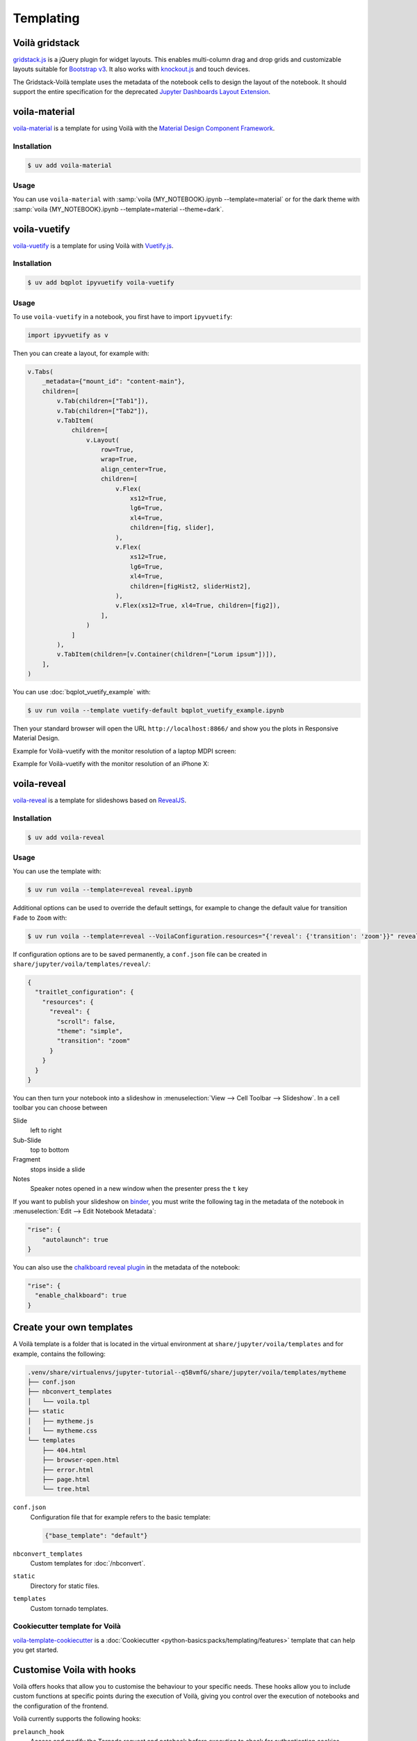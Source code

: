 Templating
==========

.. _voila-gridstack:

Voilà gridstack
---------------

`gridstack.js <https://gridstackjs.com/>`_ is a jQuery plugin for widget layouts.
This enables multi-column drag and drop grids and customizable layouts suitable
for `Bootstrap v3 <https://getbootstrap.com/docs/3.4/>`_. It also works with
`knockout.js <https://knockoutjs.com/>`_ and touch devices.

The Gridstack-Voilà template uses the metadata of the notebook cells to design
the layout of the notebook. It should support the entire specification for the
deprecated `Jupyter Dashboards Layout Extension
<https://jupyter-dashboards-layout.readthedocs.io/en/latest/>`_.

.. image:: voila-gridstack.png
   :scale: 53%
   :alt: Example for Voilà gridstack

voila-material
--------------

`voila-material <https://github.com/voila-dashboards/voila-material>`_ is a
template for using Voilà with the `Material Design Component Framework
<https://m3.material.io>`_.

Installation
~~~~~~~~~~~~

.. code-block:: console

   $ uv add voila-material

Usage
~~~~~

You can use ``voila-material`` with :samp:`voila {MY_NOTEBOOK}.ipynb
--template=material` or for the dark theme with :samp:`voila
{MY_NOTEBOOK}.ipynb --template=material --theme=dark`.

voila-vuetify
-------------

`voila-vuetify <https://github.com/voila-dashboards/voila-vuetify>`_ is a
template for using Voilà with `Vuetify.js <https://vuetifyjs.com/>`_.

Installation
~~~~~~~~~~~~

.. code-block:: console

    $ uv add bqplot ipyvuetify voila-vuetify

Usage
~~~~~

To use ``voila-vuetify`` in a notebook, you first have to import ``ipyvuetify``:

.. code-block:: python

    import ipyvuetify as v

Then you can create a layout, for example with:

.. code-block:: python

    v.Tabs(
        _metadata={"mount_id": "content-main"},
        children=[
            v.Tab(children=["Tab1"]),
            v.Tab(children=["Tab2"]),
            v.TabItem(
                children=[
                    v.Layout(
                        row=True,
                        wrap=True,
                        align_center=True,
                        children=[
                            v.Flex(
                                xs12=True,
                                lg6=True,
                                xl4=True,
                                children=[fig, slider],
                            ),
                            v.Flex(
                                xs12=True,
                                lg6=True,
                                xl4=True,
                                children=[figHist2, sliderHist2],
                            ),
                            v.Flex(xs12=True, xl4=True, children=[fig2]),
                        ],
                    )
                ]
            ),
            v.TabItem(children=[v.Container(children=["Lorum ipsum"])]),
        ],
    )

You can use :doc:`bqplot_vuetify_example` with:

.. code-block:: console

    $ uv run voila --template vuetify-default bqplot_vuetify_example.ipynb

Then your standard browser will open the URL ``http://localhost:8866/`` and show
you the plots in Responsive Material Design.

Example for Voilà-vuetify with the monitor resolution of a laptop MDPI screen:

.. image:: voila-vuetify-laptop.png
   :scale: 53%

Example for Voilà-vuetify with the monitor resolution of an iPhone X:

.. image:: voila-vuetify-iphone.png
   :scale: 53%

voila-reveal
------------

`voila-reveal <https://github.com/voila-dashboards/voila-reveal>`_ is a template
for slideshows based on `RevealJS <https://revealjs.com/>`_.

Installation
~~~~~~~~~~~~

.. code-block:: console

    $ uv add voila-reveal

Usage
~~~~~

You can use the template with:

.. code-block:: console

    $ uv run voila --template=reveal reveal.ipynb

Additional options can be used to override the default settings, for example to
change the default value for transition ``Fade`` to ``Zoom`` with:

.. code-block:: console

    $ uv run voila --template=reveal --VoilaConfiguration.resources="{'reveal': {'transition': 'zoom'}}" reveal.ipynb

If configuration options are to be saved permanently, a  ``conf.json`` file can
be created in ``share/jupyter/voila/templates/reveal/``:

.. code-block:: javascript

    {
      "traitlet_configuration": {
        "resources": {
          "reveal": {
            "scroll": false,
            "theme": "simple",
            "transition": "zoom"
          }
        }
      }
    }

You can then turn your notebook into a slideshow in :menuselection:`View -->
Cell Toolbar --> Slideshow`. In a cell toolbar you can choose between

Slide
    left to right
Sub-Slide
    top to bottom
Fragment
    stops inside a slide
Notes
    Speaker notes opened in a new window when the presenter press the ``t`` key

If you want to publish your slideshow on `binder <https://mybinder.org/>`_, you
must write the following tag in the metadata of the notebook in
:menuselection:`Edit --> Edit Notebook Metadata`:

.. code-block:: javascript

    "rise": {
        "autolaunch": true
    }

You can also use the `chalkboard reveal plugin
<https://github.com/rajgoel/reveal.js-plugins/tree/master/chalkboard>`_ in the
metadata of the notebook:

.. code-block:: javascript

    "rise": {
      "enable_chalkboard": true
    }

Create your own templates
-------------------------

A Voilà template is a folder that is located in the virtual environment at
``share/jupyter/voila/templates`` and for example, contains the following:

.. code-block:: console

    .venv/share/virtualenvs/jupyter-tutorial--q5BvmfG/share/jupyter/voila/templates/mytheme
    ├── conf.json
    ├── nbconvert_templates
    │   └── voila.tpl
    ├── static
    │   ├── mytheme.js
    │   └── mytheme.css
    └── templates
        ├── 404.html
        ├── browser-open.html
        ├── error.html
        ├── page.html
        └── tree.html

``conf.json``
    Configuration file that for example refers to the basic template:

    .. code-block:: json

        {"base_template": "default"}

``nbconvert_templates``
    Custom templates for :doc:`/nbconvert`.
``static``
    Directory for static files.
``templates``
    Custom tornado templates.

Cookiecutter template for Voilà
~~~~~~~~~~~~~~~~~~~~~~~~~~~~~~~

`voila-template-cookiecutter
<https://github.com/voila-dashboards/voila-template-cookiecutter>`_ is a
:doc:`Cookiecutter <python-basics:packs/templating/features>` template that can
help you get started.

Customise Voila with hooks
--------------------------

Voilà offers hooks that allow you to customise the behaviour to your specific
needs. These hooks allow you to include custom functions at specific points
during the execution of Voilà, giving you control over the execution of
notebooks and the configuration of the frontend.

Voilà currently supports the following hooks:

``prelaunch_hook``
    Access and modify the Tornado request and notebook before execution to check
    for authentication cookies, access request header details or modify the
    notebook before rendering for example:

    .. code-block:: python

       def prelaunch_hook(req: tornado.web.RequestHandler,
                notebook: nbformat.NotebookNode,
                cwd: str) -> Optional[nbformat.NotebookNode]:

    ``req``
        refers to the Tornado RequestHandler, which you can use to check
        parameters, headers and so on.
    ``notebook``
        refers to ``NotebookNode``, which you can change, for example to inject
        cells or make other changes at notebook level.
    ``cwd``
        is the current working directory if you want to change something on the
        hard disc.

    The return value of your hook function can be either ``None`` or a
    ``NotebookNode``.

``page_config_hook``
    adjusts the ``page_config`` object that controls the configuration of the
    Voilà frontend. Frontend settings such as the URLs for static assets or
    other configuration parameters can be changed in this way.

    The standard ``page_config_hook`` looks like this:

    .. code-block:: javascript

       page_config = {
         "appVersion": __version__,
         "appUrl": "voila/",
         "themesUrl": "/voila/api/themes",
         "baseUrl": base_url,
         "terminalsAvailable": False,
         "fullStaticUrl": url_path_join(base_url, "voila/static"),
         "fullLabextensionsUrl": url_path_join(base_url, "voila/labextensions"),
         "extensionConfig": voila_configuration.extension_config,
       }

There are two ways to add the hook function to Voilà:

* a :file:`voila.py` configuration file in the directory where you start Voilà

  .. code-block:: python

     def prelaunch_hook_function(req, notebook, cwd):
         """Add your prelaunch hook heere"""
         return notebook

     def page_config_hook_function(current_page_config, **kwargs):
         """Modify the current_page_config"""
         return new_page_config

     c.VoilaConfiguration.prelaunch_hook = hook_function
     c.VoilaConfiguration.page_config_hook = page_config_hook

* a Python script that starts Voilà, for example

  .. code-block:: python

     def parameterize_with_papermill(req, notebook, cwd):
         import tornado

         # Grab parameters
         parameters = req.get_argument("parameters", {})

         # try to convert to dict if not e.g. string/unicode
         if not isinstance(parameters, dict):
             try:
                 parameters = tornado.escape.json_decode(parameters)
             except ValueError:
                 parameters = None

         # if passed and a dict, use papermill to inject parameters
         if parameters and isinstance(parameters, dict):
             from papermill.parameterize import parameterize_notebook

             # setup for papermill
             # these two blocks are done to avoid triggering errors i
             # papermill’s notebook loading logic
             for cell in notebook.cells:
                 if 'tags' not in cell.metadata:
                     cell.metadata.tags = []
                 if "papermill" not in notebook.metadata:
                     notebook.metadata.papermill = {}

             # Parameterize with papermill
             return parameterize_notebook(notebook, parameters)


     def page_config_hook(
        current_page_config: Dict[str, Any],
        base_url: str,
        settings: Dict[str, Any],
        log: Logger,
        voila_configuration: VoilaConfiguration,
        notebook_path: str
        ):
        page_config['fullLabextensionsUrl'] = '/custom/labextensions_url'
        return page_config

You can use both hooks at the same time by adding the following to your Voilà
app:

.. code-block:: python

   from voila.app import Voila
   from voila.config import VoilaConfiguration


   config = VoilaConfiguration()
   config.prelaunch_hook = parameterize_with_papermill
   config.page_config_hook = page_config_hook
   app = Voila()
   app.voila_configuration = config

   app.start()
